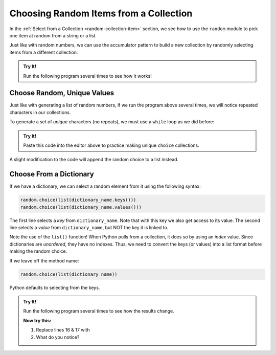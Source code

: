 .. _random-choices:

Choosing Random Items from a Collection
=======================================

In the :ref:`Select from a Collection <random-collection-item>` section, we see
how to use the ``random`` module to pick one item at random from a string or a
list.

.. sourcecode:: Python
   :linenos:

   import random

   colors = ['red', 'orange', 'yellow', 'green', 'blue', 'indigo', 'violet']
   title = 'The Princess Bride'

   # Select a random element from the colors list:
   color_choice = random.choice(colors)

   # Select a random character from the title string:
   char_choice = random.choice(title)

Just like with random numbers, we can use the accumulator pattern to build
a new collection by randomly selecting items from a different collection.

.. admonition:: Try It!

   Run the following program several times to see how it works!

   .. raw:: html

      <iframe src="https://trinket.io/embed/python3/8650e179cb" width="100%" height="400" frameborder="1" marginwidth="0" marginheight="0" allowfullscreen></iframe>


Choose Random, Unique Values
----------------------------

Just like with generating a list of random numbers, if we run the program above
several times, we will notice repeated characters in our collections.

To generate a set of *unique* characters (no repeats), we must use a ``while``
loop as we did before:

.. admonition:: Try It!

   Paste this code into the editor above to practice making unique ``choice``
   collections.

   .. sourcecode:: python
      :linenos:

      import string
      import random

      char_string = ''
      collection_length = 10

      while len(char_string) < collection_length:
         # Select a random letter from 'ABCDEFGHIJKLMNOPQRSTUVWXYZ':
         new_char = random.choice(string.ascii_uppercase)

         # Check if new_char is NOT already in char_string:
         if new_char not in char_string:
            char_string += new_char
      
      print(char_string)

A slight modification to the code will append the random choice to a list
instead.

Choose From a Dictionary
------------------------

If we have a dictionary, we can select a random element from it using the
following syntax:

.. sourcecode:: python

   random.choice(list(dictionary_name.keys()))
   random.choice(list(dictionary_name.values()))

The first line selects a *key* from ``dictionary_name``. Note that with this
key we also get access to its value. The second line selects a *value* from
``dictionary_name``, but NOT the key it is linked to.

Note the use of the ``list()`` function! When Python pulls from a collection,
it does so by using an *index* value. Since dictionaries are *unordered*, they
have no indexes. Thus, we need to convert the keys (or values) into a list
format before making the random choice.

If we leave off the method name:

.. sourcecode:: python

   random.choice(list(dictionary_name))

Python defaults to selecting from the keys.

.. admonition:: Try It!

   Run the following program several times to see how the results change.

   .. raw:: html

      <iframe src="https://trinket.io/embed/python3/7244d92997" width="100%" height="400" frameborder="1" marginwidth="0" marginheight="0" allowfullscreen></iframe>

   **Now try this:**

   #. Replace lines 16 & 17 with
      
      .. sourcecode:: python
         :lineno-start: 16

         item = random.choice(list(raffle_tickets.items()))
         print(item)
         print(item[0], item[1])

   #. What do you notice?
